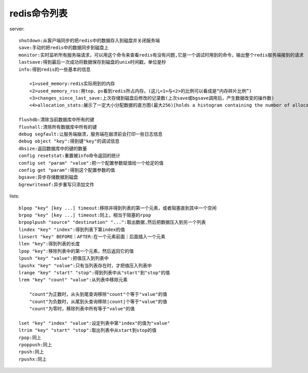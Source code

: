 .. _redis_commands:

redis命令列表
====================

server::

    shutdown:从客户端同步的把redis中的数据存入到磁盘并关闭服务端
    save:手动的把redis中的数据同步到磁盘上
    monitor:实时监听所有服务端请求，可以用这个命令来查看redis有没有问题,它是一个调试时用到的命令，输出整个redis服务端接到的请求
    lastsave:得到最后一次成功将数据保存到磁盘的unix时间戳，单位是秒
    info:得到redis的一些基本的信息

        <1>used_memory:redis实际用到的内存
        <2>used_memory_rss:用top、ps看到redis所占内存。(这儿<1>与<2>的比例可以看成是“内存碎片比例”)
        <3>changes_since_last_save:上次存储到磁盘后修改的记录数(上次save或bgsave调用后，产生数据改变的操作数)
        <4>allocation_stats:展示了一定大小分配数据的直方图(最大256)[holds a histogram containing the number of allocations of a certain size (up to 256).]它提供了在redis运行时期测量分配类型的执行的工具。

    flushdb:清除当前数据库中所有的键
    flushall:清除所有数据库中所有的键
    debug segfault:让服务端崩溃，服务端在崩溃前会打印一些日志信息
    debug object "key":得到键"key"的调试信息
    dbsize:返回数据库中的键的数量
    config resetstat:重置被info命令返回的统计
    config set "param" "value":把一个配置参数赋值给一个给定的值
    config get "param":得到这个配置参数的值
    bgsave:异步存储数据到磁盘
    bgrewriteaof:异步重写只添加文件

lists::

    blpop "key" [key ...] timeout:移除并得到列表的第一个元素，或者阻塞直到其中一个空闲
    brpop "key" [key ...] timeout:同上，相当于阻塞的rpop
    brpoplpush "source" "destination" "...":取出数据,然后把数据压入到另一个列表
    lindex "key" "index":得到列表下第index的值
    linsert "key" BEFORE｜AFTER:在一个元素前面｜后面插入一个元素
    llen "key":得到列表的长度
    lpop "key":移除列表中的第一个元素，然后返回它的值
    lpush "key" "value":把值压入到列表中
    lpushx "key" "value":只有当列表存在时，才把值压入列表中
    lrange "key" "start" "stop":得到列表中从"start"到"stop"的值
    lrem "key" "count" "value":从列表中移除元素

        "count"为正数时，从头到尾查询移除"count"个等于"value"的值
        "count"为负数时，从尾到头查询移除|count|个等于"value"的值
        "count"为零时，移除列表中所有等于"value"的值

    lset "key" "index" "value":设定列表中第"index"的值为"value"
    ltrim "key" "start" "stop":取出列表中从start到stop的值
    rpop:同上
    rpoppush:同上
    rpush:同上
    rpushx:同上




